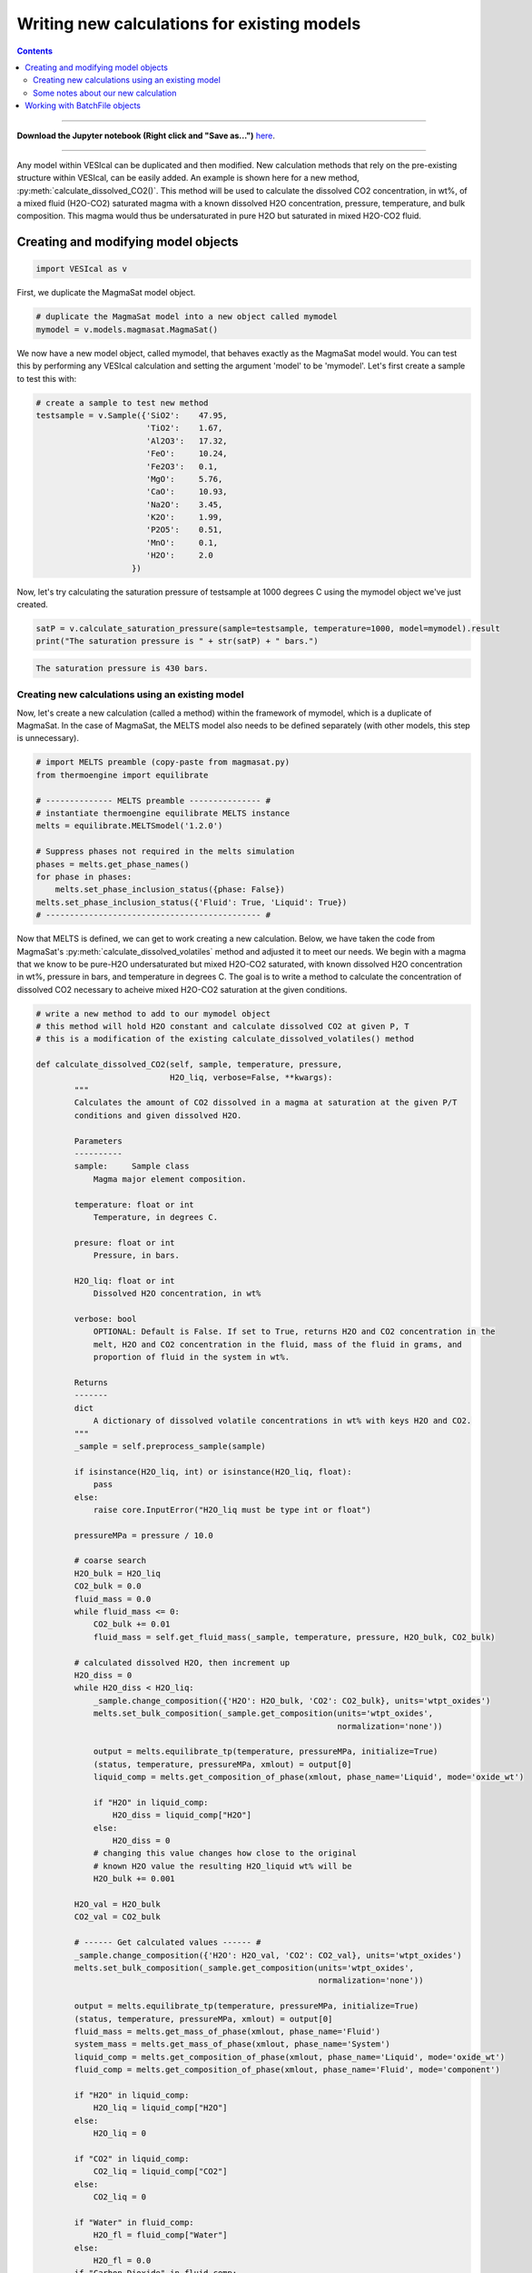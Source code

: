 ############################################
Writing new calculations for existing models
############################################
.. contents::

--------- 

**Download the Jupyter notebook (Right click and "Save as...")** `here <https://github.com/kaylai/VESIcal/blob/master/docs/jupyter_notebooks/adv_newcalcs.ipynb>`_.

--------- 

Any model within VESIcal can be duplicated and then modified. New calculation methods that rely on the pre-existing structure within VESIcal, can be easily added. An example is shown here for a new method, :py:meth:`calculate_dissolved_CO2()`. This method will be used to calculate the dissolved CO2 concentration, in wt%, of a mixed fluid (H2O-CO2) saturated magma with a known dissolved H2O concentration, pressure, temperature, and bulk composition. This magma would thus be undersaturated in pure H2O but saturated in mixed H2O-CO2 fluid.

Creating and modifying model objects
====================================

.. code-block:: python

	import VESIcal as v

First, we duplicate the MagmaSat model object.

.. code-block:: python

	# duplicate the MagmaSat model into a new object called mymodel
	mymodel = v.models.magmasat.MagmaSat()

We now have a new model object, called mymodel, that behaves exactly as the MagmaSat model would. You can test this by performing any VESIcal calculation and setting the argument 'model' to be 'mymodel'. Let's first create a sample to test this with:

.. code-block:: python

	# create a sample to test new method
	testsample = v.Sample({'SiO2':    47.95,
	                       'TiO2':    1.67,
	                       'Al2O3':   17.32,
	                       'FeO':     10.24,
	                       'Fe2O3':   0.1,
	                       'MgO':     5.76,
	                       'CaO':     10.93,
	                       'Na2O':    3.45,
	                       'K2O':     1.99,
	                       'P2O5':    0.51,
	                       'MnO':     0.1,
	                       'H2O':     2.0
	                    })

Now, let's try calculating the saturation pressure of testsample at 1000 degrees C using the mymodel object we've just created.

.. code-block:: python

	satP = v.calculate_saturation_pressure(sample=testsample, temperature=1000, model=mymodel).result
	print("The saturation pressure is " + str(satP) + " bars.")

.. code-block:: python

	The saturation pressure is 430 bars.

Creating new calculations using an existing model
-------------------------------------------------
Now, let's create a new calculation (called a method) within the framework of mymodel, which is a duplicate of MagmaSat. In the case of MagmaSat, the MELTS model also needs to be defined separately (with other models, this step is unnecessary).

.. code-block:: python

	# import MELTS preamble (copy-paste from magmasat.py)
	from thermoengine import equilibrate

	# -------------- MELTS preamble --------------- #
	# instantiate thermoengine equilibrate MELTS instance
	melts = equilibrate.MELTSmodel('1.2.0')

	# Suppress phases not required in the melts simulation
	phases = melts.get_phase_names()
	for phase in phases:
	    melts.set_phase_inclusion_status({phase: False})
	melts.set_phase_inclusion_status({'Fluid': True, 'Liquid': True})
	# --------------------------------------------- #

Now that MELTS is defined, we can get to work creating a new calculation. Below, we have taken the code from MagmaSat's :py:meth:`calculate_dissolved_volatiles` method and adjusted it to meet our needs. We begin with a magma that we know to be pure-H2O undersaturated but mixed H2O-CO2 saturated, with known dissolved H2O concentration in wt%, pressure in bars, and temperature in degrees C. The goal is to write a method to calculate the concentration of dissolved CO2 necessary to acheive mixed H2O-CO2 saturation at the given conditions.

.. code-block:: python

	# write a new method to add to our mymodel object
	# this method will hold H2O constant and calculate dissolved CO2 at given P, T
	# this is a modification of the existing calculate_dissolved_volatiles() method

	def calculate_dissolved_CO2(self, sample, temperature, pressure,
	                            H2O_liq, verbose=False, **kwargs):
	        """
	        Calculates the amount of CO2 dissolved in a magma at saturation at the given P/T
	        conditions and given dissolved H2O. 

	        Parameters
	        ----------
	        sample:     Sample class
	            Magma major element composition.

	        temperature: float or int
	            Temperature, in degrees C.

	        presure: float or int
	            Pressure, in bars.

	        H2O_liq: float or int
	            Dissolved H2O concentration, in wt%

	        verbose: bool
	            OPTIONAL: Default is False. If set to True, returns H2O and CO2 concentration in the
	            melt, H2O and CO2 concentration in the fluid, mass of the fluid in grams, and
	            proportion of fluid in the system in wt%.

	        Returns
	        -------
	        dict
	            A dictionary of dissolved volatile concentrations in wt% with keys H2O and CO2.
	        """
	        _sample = self.preprocess_sample(sample)

	        if isinstance(H2O_liq, int) or isinstance(H2O_liq, float):
	            pass
	        else:
	            raise core.InputError("H2O_liq must be type int or float")

	        pressureMPa = pressure / 10.0

	        # coarse search
	        H2O_bulk = H2O_liq
	        CO2_bulk = 0.0
	        fluid_mass = 0.0
	        while fluid_mass <= 0:
	            CO2_bulk += 0.01
	            fluid_mass = self.get_fluid_mass(_sample, temperature, pressure, H2O_bulk, CO2_bulk)
	        
	        # calculated dissolved H2O, then increment up
	        H2O_diss = 0
	        while H2O_diss < H2O_liq:
	            _sample.change_composition({'H2O': H2O_bulk, 'CO2': CO2_bulk}, units='wtpt_oxides')
	            melts.set_bulk_composition(_sample.get_composition(units='wtpt_oxides',
	                                                               normalization='none'))

	            output = melts.equilibrate_tp(temperature, pressureMPa, initialize=True)
	            (status, temperature, pressureMPa, xmlout) = output[0]
	            liquid_comp = melts.get_composition_of_phase(xmlout, phase_name='Liquid', mode='oxide_wt')

	            if "H2O" in liquid_comp:
	                H2O_diss = liquid_comp["H2O"]
	            else:
	                H2O_diss = 0
	            # changing this value changes how close to the original
	            # known H2O value the resulting H2O_liquid wt% will be
	            H2O_bulk += 0.001
	        
	        H2O_val = H2O_bulk
	        CO2_val = CO2_bulk

	        # ------ Get calculated values ------ #
	        _sample.change_composition({'H2O': H2O_val, 'CO2': CO2_val}, units='wtpt_oxides')
	        melts.set_bulk_composition(_sample.get_composition(units='wtpt_oxides',
	                                                           normalization='none'))

	        output = melts.equilibrate_tp(temperature, pressureMPa, initialize=True)
	        (status, temperature, pressureMPa, xmlout) = output[0]
	        fluid_mass = melts.get_mass_of_phase(xmlout, phase_name='Fluid')
	        system_mass = melts.get_mass_of_phase(xmlout, phase_name='System')
	        liquid_comp = melts.get_composition_of_phase(xmlout, phase_name='Liquid', mode='oxide_wt')
	        fluid_comp = melts.get_composition_of_phase(xmlout, phase_name='Fluid', mode='component')

	        if "H2O" in liquid_comp:
	            H2O_liq = liquid_comp["H2O"]
	        else:
	            H2O_liq = 0

	        if "CO2" in liquid_comp:
	            CO2_liq = liquid_comp["CO2"]
	        else:
	            CO2_liq = 0

	        if "Water" in fluid_comp:
	            H2O_fl = fluid_comp["Water"]
	        else:
	            H2O_fl = 0.0
	        if "Carbon Dioxide" in fluid_comp:
	            CO2_fl = fluid_comp["Carbon Dioxide"]
	        else:
	            CO2_fl = 0.0

	        XH2O_fluid = H2O_fl

	        if verbose:
	            return {"temperature": temperature, "pressure": pressure,
	                    "H2O_liq": H2O_liq, "CO2_liq": CO2_liq,
	                    "XH2O_fl": H2O_fl, "XCO2_fl": CO2_fl,
	                    "FluidProportion_wt": 100*fluid_mass/system_mass}

	        if verbose is False:
	            return {"CO2_liq": CO2_liq, "H2O_liq": H2O_liq}	

In order to bind our newly created method to mymodel (in other words, in order to allow mymodel to access and execute the code we have just written), we use python's universal .get method.

.. code-block:: python

	# add our new method to mymodel
	mymodel.calculate_dissolved_CO2 = calculate_dissolved_CO2.__get__(mymodel)

Now, let's test our new method.

.. code-block:: python

	mymodel.calculate_dissolved_CO2(testsample, pressure=5000.0,
					temperature=1000.0,
					H2O_liq=testsample.get_composition()['H2O'],
					verbose=True)

.. code-block:: python

	{'temperature': 1000.0,
	 'pressure': 5000.0,
	 'H2O_liq': 2.00178003974518,
	 'CO2_liq': 0.52008219111891,
	 'XH2O_fl': 0.146985466738443,
	 'XCO2_fl': 0.853014533261557,
	 'FluidProportion_wt': 0.007595399812658153}

Some notes about our new calculation
------------------------------------
Notice that the final output dissolved H2O concentration matches our given H2O concentration of 2.0 wt% to within ~0.001 wt%. This final output value can be made to match much more closely to the given H2O concentration by adjusting one line of code. See comment "changing this value changes how close to the original known H2O value the resulting H2O_liquid wt% will be".


Working with BatchFile objects
==============================
Surely, this function is most useful when it can be applied not only to single Sample objects but also to BatchFile objects, such that an entire dataset can be evaluated by the new method at once. In the future, VESIcal will have built-in functions for adding custom code to VESIcal's own batchmodel module. For now, we will demonstrated how to write a for loop to apply our custom `calculate_dissolved_CO2` function to each sample in a BatchFile.

First, let's import a file as a BatchFile object. We are using the example_data.xlsx file published with the VESIcal manuscript. You can download the file `here <https://github.com/kaylai/VESIcal/tree/master/manuscript/Supplement/Datasets>`_.

.. code-block:: python

	# import our file and save it to object named myfile
	myfile = v.BatchFile('example_data.xlsx')

Next, let's construct the loop. We need to work with `myfile` as a pandas dataframe, so let's grab the data out of the BatchFile object.

.. code-block:: python

	mydata = myfile.get_data()

	# I'm going to take only the first three rows of this file to speed things up
	mydata = mydata.iloc[:3]
	type(mydata)

.. code-block:: python

	pandas.core.frame.DataFrame

Now, we can iterate over the dataframe following rules set by python pandas.

.. code-block:: python

	# first create an empty list to store our results
	results = []

	# next, iterate over the dataframe
	for index, row in mydata.iterrows():
	    currentsample = myfile.get_sample_composition(index, asSampleClass=True)
	    currentresult = mymodel.calculate_dissolved_CO2(currentsample, 
	                                                    pressure=5000.0, 
	                                                    temperature=1000.0, 
	                                                    H2O_liq=currentsample.get_composition()['H2O'], 
	                                                    verbose=True)
	    
	    """ if you want to grab pressure or temperature values from the BatchFile object
	     for example, if each sample has a "Pressure" and "Temperature" column, use:
	     currentresult = mymodel.calculate_dissolved_CO2(currentsample, 
	                                                    pressure=row["Pressure"], 
	                                                    temperature=row["Temperature"], 
	                                                    H2O_liq=testsample.get_composition()['H2O'], 
	                                                    verbose=True)
	    """
	    
	    # next, append the result to our empty list
	    results.append(currentresult)

	# To more easily work with this data outside of VESIcal,
	# let's save our new data to a dataframe and export that
	# to an xlsx file
	results_frame = pd.DataFrame()
	results_frame['Label'] = list(mydata.index)
	results_frame['Modeled_Temperature(C)'] = [res['temperature'] for res in results]
	results_frame['Modeled_Pressure(bars)'] = [res['pressure'] for res in results]
	results_frame['H2O_liq'] = [res['H2O_liq'] for res in results]
	results_frame['CO2_liq'] = [res['CO2_liq'] for res in results]
	results_frame['XH2O_fl'] = [res['XH2O_fl'] for res in results]
	results_frame['XCO2_fl'] = [res['XCO2_fl'] for res in results]
	results_frame['FluidProportion_wt'] = [res['FluidProportion_wt'] for res in results]

.. code-block:: python

	# view the dataframe we just made
	results_frame

.. csv-table:: Output
	:file: tables/adv_newcalcs_resultframe.csv
	:header-rows: 1

Finally, we can output this dataframe as an xlsx file.

.. code-block:: python

	# export that dataframe to an xlsx file
	results_frame.to_excel("Modeling_Results.xlsx")
